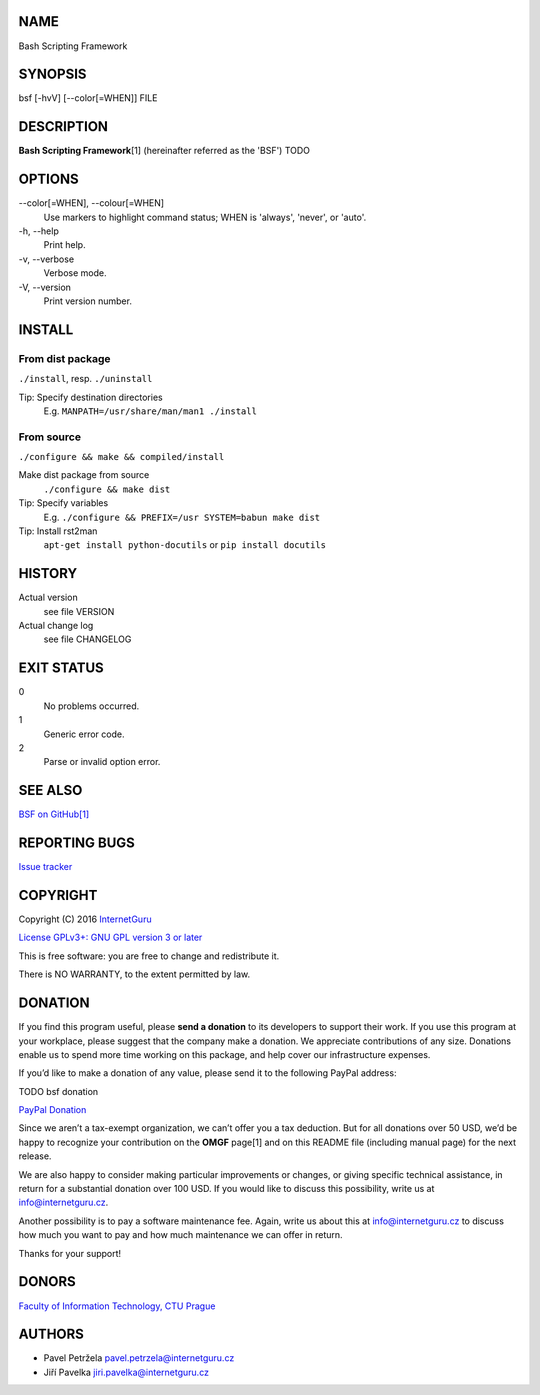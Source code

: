 NAME
====

Bash Scripting Framework

SYNOPSIS
========

bsf [-hvV] [--color[=WHEN]] FILE

DESCRIPTION
===========

**Bash Scripting Framework**\ [1] (hereinafter referred as the 'BSF') TODO

OPTIONS
=======

\--color[=WHEN], --colour[=WHEN]
    Use markers to highlight command status; WHEN is 'always', 'never', or
    'auto'.
\-h, --help
    Print help.
\-v, --verbose
    Verbose mode.
\-V, --version
    Print version number.

INSTALL
=======

From dist package
-----------------

``./install``, resp. ``./uninstall``

Tip: Specify destination directories
    E.g. ``MANPATH=/usr/share/man/man1 ./install``

From source
-----------

``./configure && make && compiled/install``

Make dist package from source
    ``./configure && make dist``
Tip: Specify variables
    E.g. ``./configure && PREFIX=/usr SYSTEM=babun make dist``
Tip: Install rst2man
    ``apt-get install python-docutils`` or
    ``pip install docutils``

HISTORY
=======

Actual version
    see file VERSION
Actual change log
    see file CHANGELOG

EXIT STATUS
===========

0
    No problems occurred.
1
    Generic error code.
2
    Parse or invalid option error.

SEE ALSO
========

`BSF on GitHub[1] <https://github.com/InternetGuru/bsf/>`__

REPORTING BUGS
==============

`Issue tracker <https://github.com/InternetGuru/bsf/issues>`__

COPYRIGHT
=========

Copyright (C) 2016 `InternetGuru <https://www.internetguru.cz>`__

`License GPLv3+: GNU GPL version 3 or later <http://gnu.org/licenses/gpl.html>`__

This is free software: you are free to change and redistribute it.

There is NO WARRANTY, to the extent permitted by law.

DONATION
========

If you find this program useful, please **send a donation** to its developers
to support their work. If you use this program at your workplace, please
suggest that the company make a donation. We appreciate contributions of any
size. Donations enable us to spend more time working on this package, and help
cover our infrastructure expenses.

If you’d like to make a donation of any value, please send it to the following
PayPal address:

TODO bsf donation

`PayPal Donation <https://www.paypal.com/cgi-bin/webscr?cmd=_s-xclick&hosted_button_id=G6A49JPWQKG7A>`__

Since we aren’t a tax-exempt organization, we can’t offer you a tax deduction.
But for all donations over 50 USD, we’d be happy to recognize your
contribution on the **OMGF** page[1] and on this README file (including manual
page) for the next release.

We are also happy to consider making particular improvements or changes, or
giving specific technical assistance, in return for a substantial donation
over 100 USD. If you would like to discuss this possibility, write us at
info@internetguru.cz.

Another possibility is to pay a software maintenance fee. Again, write us
about this at info@internetguru.cz to discuss how much you want to pay and how
much maintenance we can offer in return.

Thanks for your support!

DONORS
======

`Faculty of Information Technology, CTU Prague <https://www.fit.cvut.cz/en>`__

AUTHORS
=======

-  Pavel Petržela pavel.petrzela@internetguru.cz

-  Jiří Pavelka jiri.pavelka@internetguru.cz
